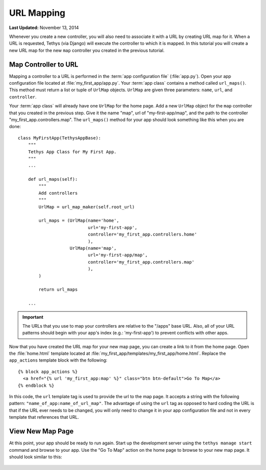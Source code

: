 ***********
URL Mapping
***********

**Last Updated:** November 13, 2014

Whenever you create a new controller, you will also need to associate it with a URL by creating URL map for it. When a URL is requested, Tethys (via Django) will execute the controller to which it is mapped. In this tutorial you will create a new URL map for the new ``map`` controller you created in the previous tutorial.

Map Controller to URL
=====================

Mapping a controller to a URL is performed in the :term:`app configuration file` (:file:`app.py`). Open your app configuration file located at :file:`my_first_app/app.py`. Your :term:`app class` contains a method called ``url_maps()``. This method must return a list or tuple of ``UrlMap`` objects. ``UrlMap`` are given three parameters: ``name``, ``url``, and ``controller``.

Your :term:`app class` will already have one ``UrlMap`` for the home page. Add a new ``UrlMap`` object for the ``map`` controller that you created in the previous step. Give it the name "map", url of "my-first-app/map", and the path to the controller "my_first_app.controllers.map". The ``url_maps()`` method for your app should look something like this when you are done:

::

    class MyFirstApp(TethysAppBase):
        """
        Tethys App Class for My First App.
        """
        ...

        def url_maps(self):
            """
            Add controllers
            """
            UrlMap = url_map_maker(self.root_url)

            url_maps = (UrlMap(name='home',
                               url='my-first-app',
                               controller='my_first_app.controllers.home'
                               ),
                        UrlMap(name='map',
                               url='my-first-app/map',
                               controller='my_first_app.controllers.map'
                               ),
            )

            return url_maps

        ...

.. important::

    The URLs that you use to map your controllers are relative to the "/apps" base URL. Also, all of your URL patterns should begin with your app's index (e.g.: 'my-first-app') to prevent conflicts with other apps.

Now that you have created the URL map for your new map page, you can create a link to it from the home page. Open the :file:`home.html` template located at :file:`my_first_app/templates/my_first_app/home.html`. Replace the ``app_actions`` template block with the following:

::

    {% block app_actions %}
      <a href="{% url 'my_first_app:map' %}" class="btn btn-default">Go To Map</a>
    {% endblock %}

In this code, the ``url`` template tag is used to provide the url to the map page. It accepts a string with the following pattern: ``"name_of_app:name_of_url_map"``. The advantage of using the ``url`` tag as opposed to hard coding the URL is that if the URL ever needs to be changed, you will only need to change it in your app configuration file and not in every template that references that URL.

View New Map Page
=================

At this point, your app should be ready to run again. Start up the development server using the ``tethys manage start`` command and browse to your app. Use the "Go To Map" action on the home page to browse to your new map page. It should look similar to this:

.. figure:: ../images/new_map_page.png
    :width: 650px
